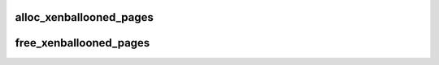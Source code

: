 .. -*- coding: utf-8; mode: rst -*-
.. src-file: drivers/xen/balloon.c

.. _`alloc_xenballooned_pages`:

alloc_xenballooned_pages
========================

.. c:function:: int alloc_xenballooned_pages(int nr_pages, struct page **pages)

    get pages that have been ballooned out

    :param int nr_pages:
        Number of pages to get

    :param struct page \*\*pages:
        pages returned
        \ ``return``\  0 on success, error otherwise

.. _`free_xenballooned_pages`:

free_xenballooned_pages
=======================

.. c:function:: void free_xenballooned_pages(int nr_pages, struct page **pages)

    return pages retrieved with get_ballooned_pages

    :param int nr_pages:
        Number of pages

    :param struct page \*\*pages:
        pages to return

.. This file was automatic generated / don't edit.


